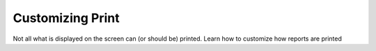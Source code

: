 Customizing Print
=================

Not all what is displayed on the screen can (or should be) printed.
Learn how to customize how reports are printed

